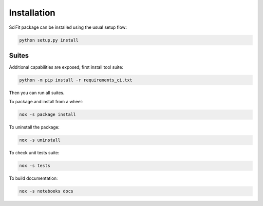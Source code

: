 Installation
============

SciFit package can be installed using the usual setup flow:

.. code-block:: bash

   python setup.py install

Suites
------

Additional capabilities are exposed, first install tool suite:

.. code-block:: bash

   python -m pip install -r requirements_ci.txt

Then you can run all suites.

To package and install from a wheel:

.. code-block:: bash

   nox -s package install

To uninstall the package:

.. code-block:: bash

   nox -s uninstall

To check unit tests suite:

.. code-block:: bash

   nox -s tests

To build documentation:

.. code-block:: bash

   nox -s notebooks docs
